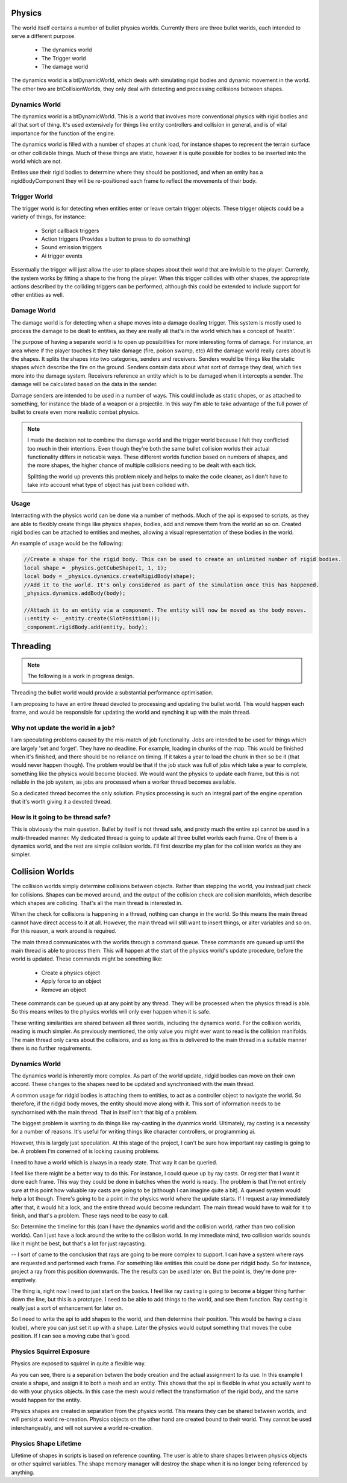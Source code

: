 Physics
=======
The world itself contains a number of bullet physics worlds.
Currently there are three bullet worlds, each intended to serve a different purpose.

 - The dynamics world
 - The Trigger world
 - The damage world

The dynamics world is a btDynamicWorld, which deals with simulating rigid bodies and dynamic movement in the world.
The other two are btCollisionWorlds, they only deal with detecting and processing collisions between shapes.

Dynamics World
--------------
The dynamics world is a btDynamicWorld.
This is a world that involves more conventional physics with rigid bodies and all that sort of thing.
It's used extensively for things like entity controllers and collision in general, and is of vital importance for the function of the engine.

The dynamics world is filled with a number of shapes at chunk load, for instance shapes to represent the terrain surface or other collidable things.
Much of these things are static, however it is quite possible for bodies to be inserted into the world which are not.

Entites use their rigid bodies to determine where they should be positioned, and when an entity has a rigidBodyComponent they will be re-positioned each frame to reflect the movements of their body.

Trigger World
-------------
The trigger world is for detecting when entities enter or leave certain trigger objects.
These trigger objects could be a variety of things, for instance:

 - Script callback triggers
 - Action triggers (Provides a button to press to do something)
 - Sound emission triggers
 - Ai trigger events

Essentually the trigger will just allow the user to place shapes about their world that are invisible to the player.
Currently, the system works by fitting a shape to the frong the player.
When this trigger collides with other shapes, the appropriate actions described by the colliding triggers can be performed,
although this could be extended to include support for other entities as well.

Damage World
------------
The damage world is for detecting when a shape moves into a damage dealing trigger.
This system is mostly used to process the damage to be dealt to entities, as they are really all that's in the world which has a concept of 'health'.

The purpose of having a separate world is to open up possibilities for more interesting forms of damage.
For instance, an area where if the player touches it they take damage (fire, poison swamp, etc)
All the damage world really cares about is the shapes.
It splits the shapes into two categories, senders and receivers.
Senders would be things like the static shapes which describe the fire on the ground.
Senders contain data about what sort of damage they deal, which ties more into the damage system.
Receivers reference an entity which is to be damaged when it intercepts a sender.
The damage will be calculated based on the data in the sender.

Damage senders are intended to be used in a number of ways.
This could include as static shapes, or as attached to something, for instance the blade of a weapon or a projectile.
In this way I'm able to take advantage of the full power of bullet to create even more realistic combat physics.

.. Note::
    I made the decision not to combine the damage world and the trigger world because I felt they conflicted too much in their intentions.
    Even though they're both the same bullet collision worlds their actual functionality differs in noticable ways.
    These different worlds function based on numbers of shapes, and the more shapes, the higher chance of multiple collisions needing to be dealt with each tick.

    Splitting the world up prevents this problem nicely and helps to make the code cleaner, as I don't have to take into account what type of object has just been collided with.

Usage
-----

Interracting with the physics world can be done via a number of methods.
Much of the api is exposed to scripts, as they are able to flexibly create things like physics shapes, bodies, add and remove them from the world an so on.
Created rigid bodies can be attached to entities and meshes, allowing a visual representation of these bodies in the world.

An example of usage would be the following:

.. code-block:: c

    //Create a shape for the rigid body. This can be used to create an unlimited number of rigid bodies.
    local shape = _physics.getCubeShape(1, 1, 1);
    local body = _physics.dynamics.createRigidBody(shape);
    //Add it to the world. It's only considered as part of the simulation once this has happened.
    _physics.dynamics.addBody(body);

    //Attach it to an entity via a component. The entity will now be moved as the body moves.
    ::entity <- _entity.create(SlotPosition());
    _component.rigidBody.add(entity, body);


Threading
=========

.. Note::
    The following is a work in progress design.

Threading the bullet world would provide a substantial performance optimisation.

I am proposing to have an entire thread devoted to processing and updating the bullet world.
This would happen each frame, and would be responsible for updating the world and synching it up with the main thread.

Why not update the world in a job?
----------------------------------

I am speculating problems caused by the mis-match of job functionality.
Jobs are intended to be used for things which are largely 'set and forget'.
They have no deadline.
For example, loading in chunks of the map.
This would be finished when it's finished, and there should be no reliance on timing.
If it takes a year to load the chunk in then so be it (that would never happen though).
The problem would be that if the job stack was full of jobs which take a year to complete, something like the physics would become blocked.
We would want the physics to update each frame, but this is not reliable in the job system, as jobs are processed when a worker thread becomes available.

So a dedicated thread becomes the only solution.
Physics processing is such an integral part of the engine operation that it's worth giving it a devoted thread.

How is it going to be thread safe?
----------------------------------

This is obviously the main question.
Bullet by itself is not thread safe, and pretty much the entire api cannot be used in a multi-threaded manner.
My dedicated thread is going to update all three bullet worlds each frame. One of them is a dynamics world, and the rest are simple collision worlds.
I'll first describe my plan for the collision worlds as they are simpler.

Collision Worlds
================

The collision worlds simply determine collisions between objects.
Rather than stepping the world, you instead just check for collisions.
Shapes can be moved around, and the output of the collision check are collision manifolds, which describe which shapes are colliding.
That's all the main thread is interested in.

When the check for collisions is happening in a thread, nothing can change in the world.
So this means the main thread cannot have direct access to it at all.
However, the main thread will still want to insert things, or alter variables and so on.
For this reason, a work around is required.

The main thread communicates with the worlds through a command queue.
These commands are queued up until the main thread is able to process them.
This will happen at the start of the physics world's update procedure, before the world is updated.
These commands might be something like:
 - Create a physics object
 - Apply force to an object
 - Remove an object

These commands can be queued up at any point by any thread. They will be processed when the physics thread is able.
So this means writes to the physics worlds will only ever happen when it is safe.

These writing similarities are shared between all three worlds, including the dynamics world.
For the collision worlds, reading is much simpler.
As previously mentioned, the only value you might ever want to read is the collision manifolds.
The main thread only cares about the collisions, and as long as this is delivered to the main thread in a suitable manner there is no further requirements.

Dynamics World
--------------

The dynamics world is inherently more complex.
As part of the world update, ridgid bodies can move on their own accord.
These changes to the shapes need to be updated and synchronised with the main thread.

A common usage for ridgid bodies is attaching them to entities, to act as a controller object to navigate the world.
So therefore, if the ridgid body moves, the entity should move along with it.
This sort of information needs to be synchornised with the main thread.
That in itself isn't that big of a problem.

The biggest problem is wanting to do things like ray-casting in the dyanmics world.
Ultimately, ray casting is a necessity for a number of reasons.
It's useful for writing things like character controllers, or programming ai.

However, this is largely just speculation.
At this stage of the project, I can't be sure how important ray casting is going to be.
A problem I'm conerned of is locking causing problems.

I need to have a world which is always in a ready state.
That way it can be queried.

I feel like there might be a better way to do this.
For instance, I could queue up by ray casts.
Or register that I want it done each frame.
This way they could be done in batches when the world is ready.
The problem is that I'm not entirely sure at this point how valuable ray casts are going to be (although I can imagine quite a bit).
A queued system would help a lot though.
There's going to be a point in the physics world where the update starts.
If I request a ray immediately after that, it would hit a lock, and the entire thread would become redundant.
The main thread would have to wait for it to finish, and that's a problem.
These rays need to be easy to call.

So:
Determine the timeline for this (can I have the dynamics world and the collision world, rather than two collision worlds).
Can I just have a lock around the write to the collision world.
In my immediate mind, two collision worlds sounds like it might be best, but that's a lot for just raycasting.


--
I sort of came to the conclusion that rays are going to be more complex to support.
I can have a system where rays are requested and performed each frame.
For something like entities this could be done per ridgid body.
So for instance, project a ray from this position downwards.
The the results can be used later on.
But the point is, they're done pre-emptively.

The thing is, right now I need to just start on the basics.
I feel like ray casting is going to become a bigger thing further down the line, but this is a prototype.
I need to be able to add things to the world, and see them function.
Ray casting is really just a sort of enhancement for later on.

So I need to write the api to add shapes to the world, and then determine their position.
This would be having a class (cube), where you can just set it up with a shape.
Later the physics would output something that moves the cube position.
If I can see a moving cube that's good.

Physics Squirrel Exposure
-------------------------

Physics are exposed to squirrel in quite a flexible way.

.. code-block: c::

    local cubeShape = _physics.createCube(10, 20, 30) //Create a cube shape. This shape can be shared between bullet objects.

    local constructionInfo = {"mass":10, "friction":10}; //Used for the initial construction

    local rigidBody = _physics.dynamics.createRigidBody(cubeShape, constructionInfo); //Construct a rigid body in the dynamics world.
    local collisionShape = _physics.collision.createCollider(cubeShape); //Create a collider, constructed with the cube shape.

    _entity.rigidBody.add(e, rigidBody);
    local mesh = _mesh.createMesh("ogrehead2");
    mesh.attachToRigidBody(rigidBody);

As you can see, there is a separation betwen the body creation and the actual assignment to its use.
In this example I create a shape, and assign it to both a mesh and an entity.
This shows that the api is flexible in what you actually want to do with your physics objects.
In this case the mesh would reflect the transformation of the rigid body, and the same would happen for the entity.

Physics shapes are created in separation from the physics world.
This means they can be shared between worlds, and will persist a world re-creation.
Physics objects on the other hand are created bound to their world.
They cannot be used interchangeably, and will not survive a world re-creation.

Physics Shape Lifetime
----------------------

Lifetime of shapes in scripts is based on reference counting.
The user is able to share shapes between physics objects or other squirrel variables.
The shape memory manager will destroy the shape when it is no longer being referenced by anything.

.. code-block: c::

    //Shape is created.
    ::first <- _physics.getCubeShape(10, 20, 30);
    //Nothing else references this shape. It is destroyed.
    delete ::first
    
    //---------------------------------------------------
    function something(){
        local shape = _physics.getSphereShape(25);
    }
    //The shape goes out of scope, it is destroyed.
    
    
    //---------------------------------------------------
    ::another <- _physics.getCubeShape(35, 45, 55);

    //Create a duplicate of this shape (<- is the same as the = operator)
    ::second <- ::another;

    //Destroy the first shape. The shape itself will still exist as long as second still exists.
    delete ::another;
    //Now destroy second. The shape should be destroyed.
    delete ::second;
